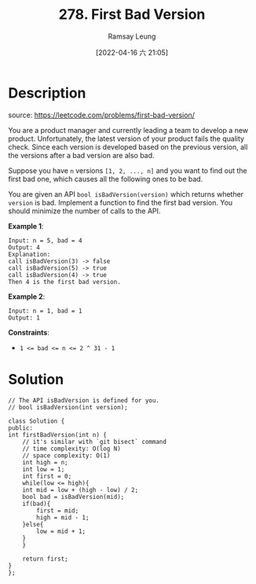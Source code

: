 #+LATEX_CLASS: ramsay-org-article
#+LATEX_CLASS_OPTIONS: [oneside,A4paper,12pt]
#+AUTHOR: Ramsay Leung
#+EMAIL: ramsayleung@gmail.com
#+DATE: 2022-04-16 六 21:05
#+HUGO_BASE_DIR: ~/code/org/leetcode_book
#+HUGO_SECTION: docs/200
#+HUGO_AUTO_SET_LASTMOD: t
#+HUGO_DRAFT: false
#+DATE: [2022-04-16 六 21:05]
#+TITLE: 278. First Bad Version
#+HUGO_WEIGHT: 278

* Description
  source: https://leetcode.com/problems/first-bad-version/

  You are a product manager and currently leading a team to develop a new product. Unfortunately, the latest version of your product fails the quality check. Since each version is developed based on the previous version, all the versions after a bad version are also bad.

  Suppose you have =n= versions =[1, 2, ..., n]= and you want to find out the first bad one, which causes all the following ones to be bad.

  You are given an API =bool isBadVersion(version)= which returns whether =version= is bad. Implement a function to find the first bad version. You should minimize the number of calls to the API.
 

  *Example 1*:

  #+begin_example
  Input: n = 5, bad = 4
  Output: 4
  Explanation:
  call isBadVersion(3) -> false
  call isBadVersion(5) -> true
  call isBadVersion(4) -> true
  Then 4 is the first bad version.
  #+end_example

  *Example 2*:

  #+begin_example
  Input: n = 1, bad = 1
  Output: 1
  #+end_example

  *Constraints*:

  - ~1 <= bad <= n <= 2 ^ 31 - 1~
* Solution
  #+begin_src C++
    // The API isBadVersion is defined for you.
    // bool isBadVersion(int version);

    class Solution {
    public:
	int firstBadVersion(int n) {
	    // it's similar with `git bisect` command
	    // time complexity: O(log N)
	    // space complexity: O(1)
	    int high = n;
	    int low = 1;
	    int first = 0;
	    while(low <= high){
		int mid = low + (high - low) / 2;
		bool bad = isBadVersion(mid);
		if(bad){
		    first = mid;
		    high = mid - 1;
		}else{
		    low = mid + 1;
		}
	    }
        
	    return first;
	}
    };
  #+end_src
